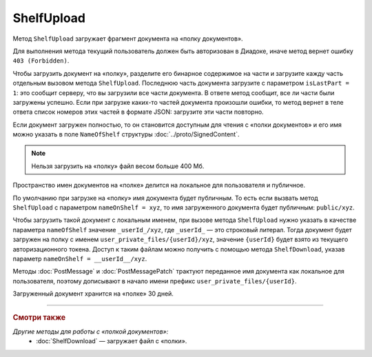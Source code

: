 ShelfUpload
===========

Метод ``ShelfUpload`` загружает фрагмент документа на «полку документов».

.. http:post:: /ShelfUpload

	:queryparam nameOnShelf: имя документа на «полке документов».
	:queryparam partIndex: номер загружаемого фрагмента документа. Фрагменты индексируются с 0.
	:queryparam isLastPart: признак того, что загружается последний фрагмент документа. Для последнего фрагмента должен быть равен 1, для остальных — может отсутствовать или быть равным 0.

	:requestheader Authorization: данные, необходимые для :doc:`авторизации <../Authorization>`.

	:statuscode 200: операция успешно завершена.
	:statuscode 400: данные в запросе имеют неверный формат или отсутствуют обязательные параметры.
	:statuscode 403: доступ к ящику с предоставленным авторизационным токеном запрещен.
	:statuscode 500: при обработке запроса возникла непредвиденная ошибка.

Для выполнения метода текущий пользователь должен быть авторизован в Диадоке, иначе метод вернет ошибку ``403 (Forbidden)``.

Чтобы загрузить документ на «полку», разделите его бинарное содержимое на части и загрузите кажду часть отдельным вызовом метода ``ShelfUpload``. Последнюю часть документа загрузите с параметром ``isLastPart = 1``: это сообщит серверу, что вы загрузили все части документа. В ответе метод сообщит, все ли части были загружены успешно. Если при загрузке каких-то частей документа произошли ошибки, то метод вернет в теле ответа список номеров этих частей в формате JSON: загрузите эти части повторно. 

Если документ загружен полностью, то он становится доступным для чтения с «полки документов» и его имя можно указать в поле ``NameOfShelf`` структуры :doc:`../proto/SignedContent`.

.. note:: Нельзя загрузить на «полку» файл весом больше 400 Мб.

Пространство имен документов на «полке» делится на локальное для пользователя и публичное.

По умолчанию при загрузке на «полку» имя документа будет публичным. То есть если вызвать метод ``ShelfUpload`` с параметром ``nameOnShelf = xyz``, то имя загруженного документа будет публичным: ``public/xyz``.

Чтобы загрузить такой документ с локальным именем, при вызове метода ``ShelfUpload`` нужно указать в качестве параметра ``nameOfShelf`` значение ``_userId_/xyz``,  где ``_userId_`` — это строковый литерал. Тогда документ будет загружен на полку с именем ``user_private_files/{userId}/xyz``, значение ``{userId}`` будет взято из текущего авторизационного токена. Доступ к таким файлам можно получить с помощью метода ``ShelfDownload``, указав параметр ``nameOnShelf = __userId__/xyz``.

Методы :doc:`PostMessage` и :doc:`PostMessagePatch` трактуют переданное имя документа как локальное для пользователя, поэтому дописывают в начало имени префикс ``user_private_files/{userId}``.

Загруженный документ хранится на «полке» 30 дней.

----

.. rubric:: Смотри также

*Другие методы для работы с «полкой документов»:*
	- :doc:`ShelfDownload` — загружает файл с «полки».